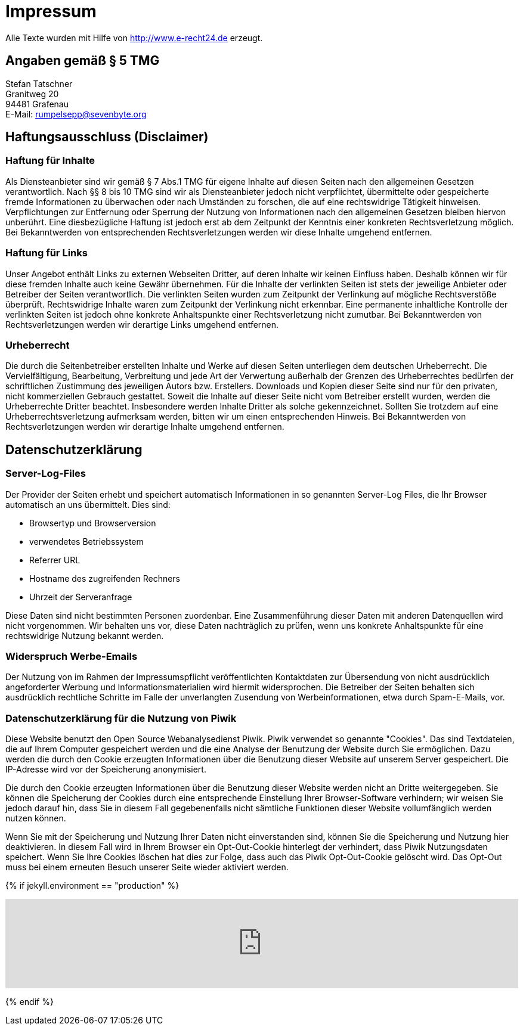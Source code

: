 = Impressum
:page-liquid:
:page-layout: page

Alle Texte wurden mit Hilfe von http://www.e-recht24.de erzeugt.

== Angaben gemäß § 5 TMG

[%hardbreaks]
Stefan Tatschner
Granitweg 20
94481 Grafenau
E-Mail: rumpelsepp@sevenbyte.org

== Haftungsausschluss (Disclaimer)
=== Haftung für Inhalte

Als Diensteanbieter sind wir gemäß § 7 Abs.1 TMG für eigene Inhalte auf diesen
Seiten nach den allgemeinen Gesetzen verantwortlich. Nach §§ 8 bis 10 TMG sind
wir als Diensteanbieter jedoch nicht verpflichtet, übermittelte oder
gespeicherte fremde Informationen zu überwachen oder nach Umständen zu forschen,
die auf eine rechtswidrige Tätigkeit hinweisen. Verpflichtungen zur Entfernung
oder Sperrung der Nutzung von Informationen nach den allgemeinen Gesetzen
bleiben hiervon unberührt. Eine diesbezügliche Haftung ist jedoch erst ab dem
Zeitpunkt der Kenntnis einer konkreten Rechtsverletzung möglich. Bei
Bekanntwerden von entsprechenden Rechtsverletzungen werden wir diese Inhalte
umgehend entfernen.

=== Haftung für Links

Unser Angebot enthält Links zu externen Webseiten Dritter, auf deren Inhalte wir
keinen Einfluss haben. Deshalb können wir für diese fremden Inhalte auch keine
Gewähr übernehmen. Für die Inhalte der verlinkten Seiten ist stets der jeweilige
Anbieter oder Betreiber der Seiten verantwortlich. Die verlinkten Seiten wurden
zum Zeitpunkt der Verlinkung auf mögliche Rechtsverstöße überprüft.
Rechtswidrige Inhalte waren zum Zeitpunkt der Verlinkung nicht erkennbar. Eine
permanente inhaltliche Kontrolle der verlinkten Seiten ist jedoch ohne konkrete
Anhaltspunkte einer Rechtsverletzung nicht zumutbar. Bei Bekanntwerden von
Rechtsverletzungen werden wir derartige Links umgehend entfernen.

=== Urheberrecht

Die durch die Seitenbetreiber erstellten Inhalte und Werke auf diesen Seiten
unterliegen dem deutschen Urheberrecht. Die Vervielfältigung, Bearbeitung,
Verbreitung und jede Art der Verwertung außerhalb der Grenzen des Urheberrechtes
bedürfen der schriftlichen Zustimmung des jeweiligen Autors bzw. Erstellers.
Downloads und Kopien dieser Seite sind nur für den privaten, nicht kommerziellen
Gebrauch gestattet. Soweit die Inhalte auf dieser Seite nicht vom Betreiber
erstellt wurden, werden die Urheberrechte Dritter beachtet. Insbesondere werden
Inhalte Dritter als solche gekennzeichnet. Sollten Sie trotzdem auf eine
Urheberrechtsverletzung aufmerksam werden, bitten wir um einen entsprechenden
Hinweis. Bei Bekanntwerden von Rechtsverletzungen werden wir derartige Inhalte
umgehend entfernen.

== Datenschutzerklärung
=== Server-Log-Files

Der Provider der Seiten erhebt und speichert automatisch Informationen in so
genannten Server-Log Files, die Ihr Browser automatisch an uns übermittelt.
Dies sind:

* Browsertyp und Browserversion
* verwendetes Betriebssystem
* Referrer URL
* Hostname des zugreifenden Rechners
* Uhrzeit der Serveranfrage

Diese Daten sind nicht bestimmten Personen zuordenbar. Eine Zusammenführung
dieser Daten mit anderen Datenquellen wird nicht vorgenommen. Wir behalten uns
vor, diese Daten nachträglich zu prüfen, wenn uns konkrete Anhaltspunkte für
eine rechtswidrige Nutzung bekannt werden.

=== Widerspruch Werbe-Emails

Der Nutzung von im Rahmen der Impressumspflicht veröffentlichten Kontaktdaten
zur Übersendung von nicht ausdrücklich angeforderter Werbung und
Informationsmaterialien wird hiermit widersprochen. Die Betreiber der Seiten
behalten sich ausdrücklich rechtliche Schritte im Falle der unverlangten
Zusendung von Werbeinformationen, etwa durch Spam-E-Mails, vor.

=== Datenschutzerklärung für die Nutzung von Piwik

Diese Website benutzt den Open Source Webanalysedienst Piwik. Piwik verwendet
so genannte "Cookies". Das sind Textdateien, die auf Ihrem Computer gespeichert
werden und die eine Analyse der Benutzung der Website durch Sie ermöglichen.
Dazu werden die durch den Cookie erzeugten Informationen über die Benutzung
dieser Website auf unserem Server gespeichert. Die IP-Adresse wird vor der
Speicherung anonymisiert.

Die durch den Cookie erzeugten Informationen über die Benutzung dieser Website
werden nicht an Dritte weitergegeben. Sie können die Speicherung der Cookies
durch eine entsprechende Einstellung Ihrer Browser-Software verhindern; wir
weisen Sie jedoch darauf hin, dass Sie in diesem Fall gegebenenfalls nicht
sämtliche Funktionen dieser Website vollumfänglich werden nutzen können.

Wenn Sie mit der Speicherung und Nutzung Ihrer Daten nicht einverstanden sind,
können Sie die Speicherung und Nutzung hier deaktivieren. In diesem Fall wird
in Ihrem Browser ein Opt-Out-Cookie hinterlegt der verhindert, dass Piwik
Nutzungsdaten speichert. Wenn Sie Ihre Cookies löschen hat dies zur Folge, dass
auch das Piwik Opt-Out-Cookie gelöscht wird. Das Opt-Out muss bei einem
erneuten Besuch unserer Seite wieder aktiviert werden.

{% if jekyll.environment == "production" %}
++++
<iframe style="border: 0; width: 100%;" src="https://piwik.sevenbyte.org/index.php?module=CoreAdminHome&action=optOut&language=en"></iframe>
++++
{% endif %}
